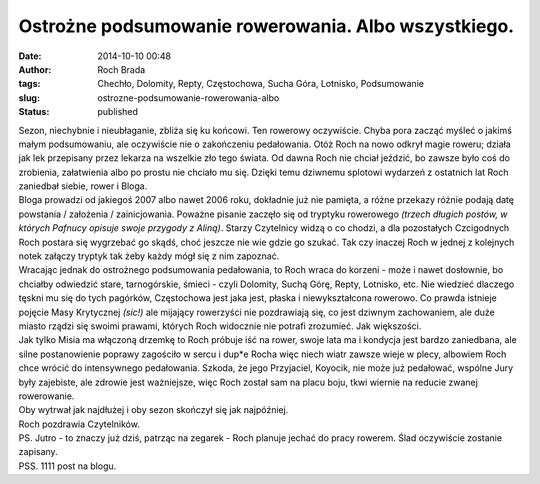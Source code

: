 Ostrożne podsumowanie rowerowania. Albo wszystkiego.
####################################################
:date: 2014-10-10 00:48
:author: Roch Brada
:tags: Chechło, Dolomity, Repty, Częstochowa, Sucha Góra, Lotnisko, Podsumowanie
:slug: ostrozne-podsumowanie-rowerowania-albo
:status: published

| Sezon, niechybnie i nieubłaganie, zbliża się ku końcowi. Ten rowerowy oczywiście. Chyba pora zacząć myśleć o jakimś małym podsumowaniu, ale oczywiście nie o zakończeniu pedałowania. Otóż Roch na nowo odkrył magie roweru; działa jak lek przepisany przez lekarza na wszelkie zło tego świata. Od dawna Roch nie chciał jeździć, bo zawsze było coś do zrobienia, załatwienia albo po prostu nie chciało mu się. Dzięki temu dziwnemu splotowi wydarzeń z ostatnich lat Roch zaniedbał siebie, rower i Bloga.
| Bloga prowadzi od jakiegoś 2007 albo nawet 2006 roku, dokładnie już nie pamięta, a różne przekazy różnie podają datę powstania / założenia / zainicjowania. Poważne pisanie zaczęło się od tryptyku rowerowego *(trzech długich postów, w których Pafnucy opisuje swoje przygody z Aliną)*. Starzy Czytelnicy widzą o co chodzi, a dla pozostałych Czcigodnych Roch postara się wygrzebać go skądś, choć jeszcze nie wie gdzie go szukać. Tak czy inaczej Roch w jednej z kolejnych notek załączy tryptyk tak żeby każdy mógł się z nim zapoznać.
| Wracając jednak do ostrożnego podsumowania pedałowania, to Roch wraca do korzeni - może i nawet dosłownie, bo chciałby odwiedzić stare, tarnogórskie, śmieci - czyli Dolomity, Suchą Górę, Repty, Lotnisko, etc. Nie wiedzieć dlaczego tęskni mu się do tych pagórków, Częstochowa jest jaka jest, płaska i niewykształcona rowerowo. Co prawda istnieje pojęcie Masy Krytycznej *(sic!)* ale mijający rowerzyści nie pozdrawiają się, co jest dziwnym zachowaniem, ale duże miasto rządzi się swoimi prawami, których Roch widocznie nie potrafi zrozumieć. Jak większości.
| Jak tylko Misia ma włączoną drzemkę to Roch próbuje iść na rower, swoje lata ma i kondycja jest bardzo zaniedbana, ale silne postanowienie poprawy zagościło w sercu i dup*e Rocha więc niech wiatr zawsze wieje w plecy, albowiem Roch chce wrócić do intensywnego pedałowania. Szkoda, że jego Przyjaciel, Koyocik, nie może już pedałować, wspólne Jury były zajebiste, ale zdrowie jest ważniejsze, więc Roch został sam na placu boju, tkwi wiernie na reducie zwanej rowerowanie.
| Oby wytrwał jak najdłużej i oby sezon skończył się jak najpóźniej.
| Roch pozdrawia Czytelników.
| PS. Jutro - to znaczy już dziś, patrząc na zegarek - Roch planuje jechać do pracy rowerem. Ślad oczywiście zostanie zapisany.
| PSS. 1111 post na blogu.
